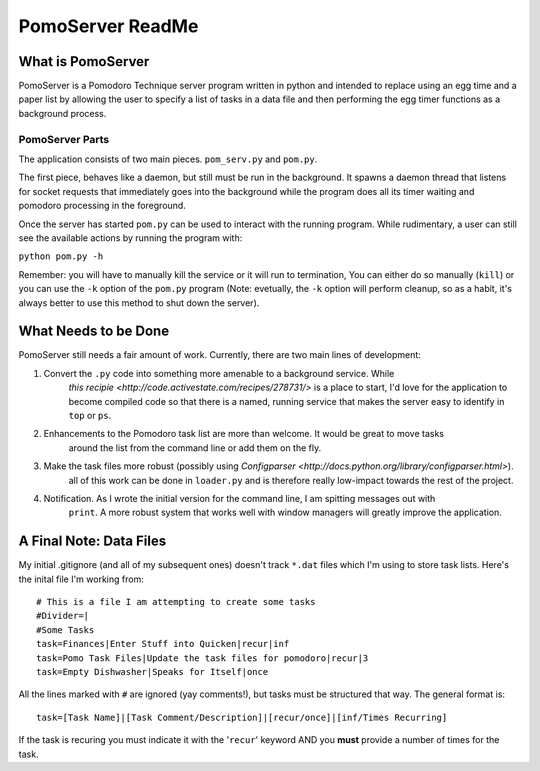 =============
PomoServer ReadMe
=============

What is PomoServer
===================
PomoServer is a Pomodoro Technique server program written in python and
intended to replace using an egg time and a paper list by allowing the user
to specify a list of tasks in a data file and then performing the egg timer
functions as a background process.

PomoServer Parts
-----------------
The application consists of two main pieces. ``pom_serv.py`` and ``pom.py``.

The first piece, behaves like a daemon, but still must be run in the background.
It spawns a daemon thread that listens for socket requests that immediately goes
into the background while the program does all its timer waiting and pomodoro
processing in the foreground.

Once the server has started ``pom.py`` can be used to interact with the running
program. While rudimentary, a user can still see the available actions by running
the program with:

``python pom.py -h``

Remember: you will have to manually kill the service or it will run to termination,
You can either do so manually (``kill``) or you can use the ``-k`` option of the ``pom.py``
program (Note: evetually, the ``-k`` option will perform cleanup, so as a habit, it's always better
to use this method to shut down the server).

What Needs to be Done
=======================
PomoServer still needs a fair amount of work. Currently, there are two main lines of development:

1. Convert the ``.py`` code into something more amenable to a background service. While
    `this recipie <http://code.activestate.com/recipes/278731/>` is a place to start, I'd love for
    the application to become compiled code so that there is a named, running service that makes the
    server easy to identify in ``top`` or ``ps``.
2. Enhancements to the Pomodoro task list are more than welcome. It would be great to move tasks
    around the list from the command line or add them on the fly.
3. Make the task files more robust (possibly using `Configparser <http://docs.python.org/library/configparser.html>`).
    all of this work can be done in ``loader.py`` and is therefore really low-impact towards the rest of the project.
4. Notification. As I wrote the initial version for the command line, I am spitting messages out with
    ``print``. A more robust system that works well with window managers will greatly improve the
    application.
    
A Final Note: Data Files
==========================
My initial .gitignore (and all of my subsequent ones) doesn't track ``*.dat`` files which I'm using
to store task lists. Here's the inital file I'm working from::

    # This is a file I am attempting to create some tasks
    #Divider=|
    #Some Tasks
    task=Finances|Enter Stuff into Quicken|recur|inf
    task=Pomo Task Files|Update the task files for pomodoro|recur|3
    task=Empty Dishwasher|Speaks for Itself|once

All the lines marked with ``#`` are ignored (yay comments!), but tasks must be structured that way.
The general format is::
    
    task=[Task Name]|[Task Comment/Description]|[recur/once]|[inf/Times Recurring]

If the task is recuring you must indicate it with the '``recur``' keyword AND you **must** provide
a number of times for the task.